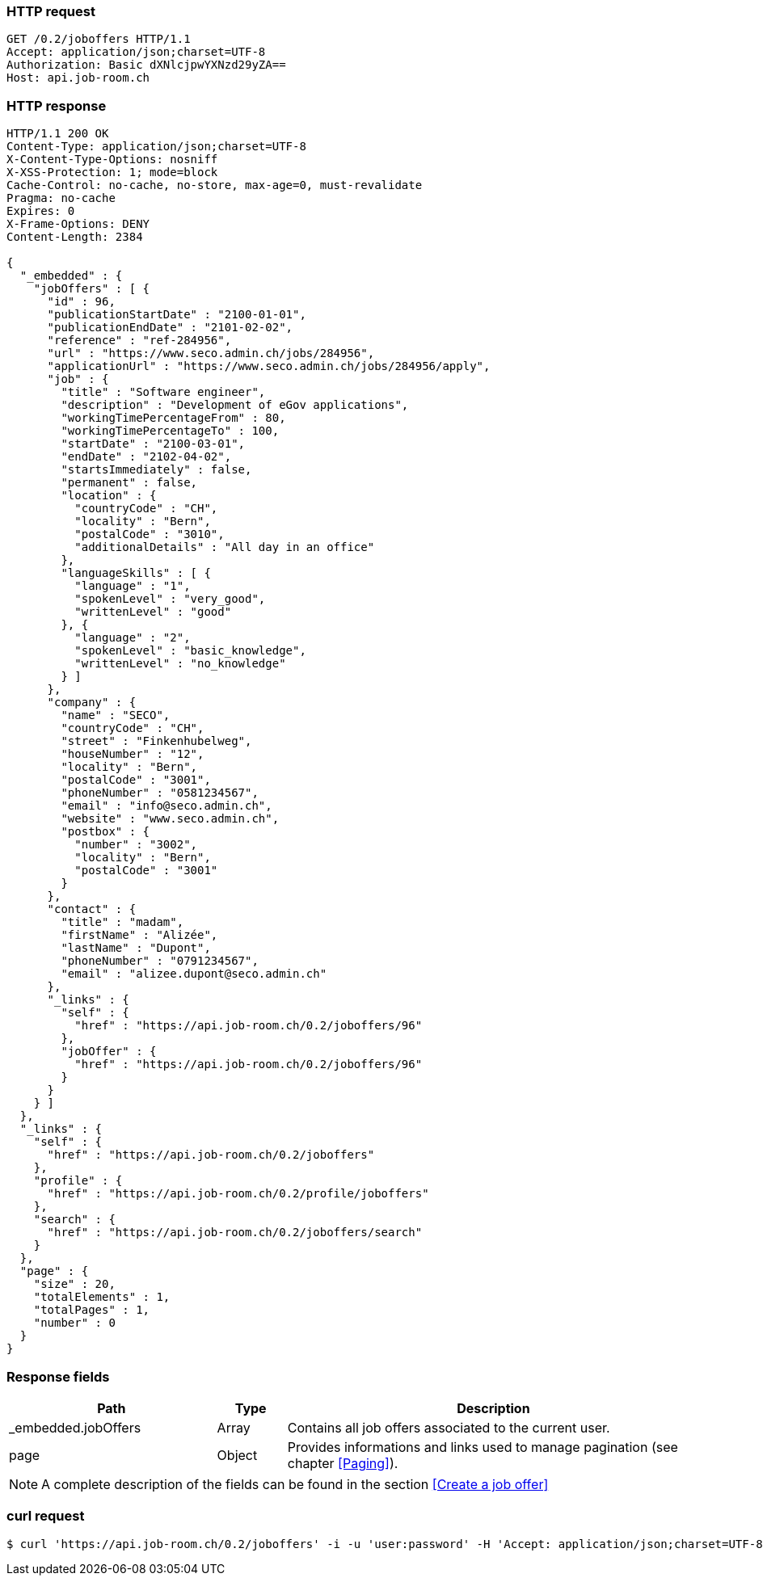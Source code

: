 === HTTP request
[source,http]
----
GET /0.2/joboffers HTTP/1.1
Accept: application/json;charset=UTF-8
Authorization: Basic dXNlcjpwYXNzd29yZA==
Host: api.job-room.ch
----

=== HTTP response
[source,http]
----
HTTP/1.1 200 OK
Content-Type: application/json;charset=UTF-8
X-Content-Type-Options: nosniff
X-XSS-Protection: 1; mode=block
Cache-Control: no-cache, no-store, max-age=0, must-revalidate
Pragma: no-cache
Expires: 0
X-Frame-Options: DENY
Content-Length: 2384

{
  "_embedded" : {
    "jobOffers" : [ {
      "id" : 96,
      "publicationStartDate" : "2100-01-01",
      "publicationEndDate" : "2101-02-02",
      "reference" : "ref-284956",
      "url" : "https://www.seco.admin.ch/jobs/284956",
      "applicationUrl" : "https://www.seco.admin.ch/jobs/284956/apply",
      "job" : {
        "title" : "Software engineer",
        "description" : "Development of eGov applications",
        "workingTimePercentageFrom" : 80,
        "workingTimePercentageTo" : 100,
        "startDate" : "2100-03-01",
        "endDate" : "2102-04-02",
        "startsImmediately" : false,
        "permanent" : false,
        "location" : {
          "countryCode" : "CH",
          "locality" : "Bern",
          "postalCode" : "3010",
          "additionalDetails" : "All day in an office"
        },
        "languageSkills" : [ {
          "language" : "1",
          "spokenLevel" : "very_good",
          "writtenLevel" : "good"
        }, {
          "language" : "2",
          "spokenLevel" : "basic_knowledge",
          "writtenLevel" : "no_knowledge"
        } ]
      },
      "company" : {
        "name" : "SECO",
        "countryCode" : "CH",
        "street" : "Finkenhubelweg",
        "houseNumber" : "12",
        "locality" : "Bern",
        "postalCode" : "3001",
        "phoneNumber" : "0581234567",
        "email" : "info@seco.admin.ch",
        "website" : "www.seco.admin.ch",
        "postbox" : {
          "number" : "3002",
          "locality" : "Bern",
          "postalCode" : "3001"
        }
      },
      "contact" : {
        "title" : "madam",
        "firstName" : "Alizée",
        "lastName" : "Dupont",
        "phoneNumber" : "0791234567",
        "email" : "alizee.dupont@seco.admin.ch"
      },
      "_links" : {
        "self" : {
          "href" : "https://api.job-room.ch/0.2/joboffers/96"
        },
        "jobOffer" : {
          "href" : "https://api.job-room.ch/0.2/joboffers/96"
        }
      }
    } ]
  },
  "_links" : {
    "self" : {
      "href" : "https://api.job-room.ch/0.2/joboffers"
    },
    "profile" : {
      "href" : "https://api.job-room.ch/0.2/profile/joboffers"
    },
    "search" : {
      "href" : "https://api.job-room.ch/0.2/joboffers/search"
    }
  },
  "page" : {
    "size" : 20,
    "totalElements" : 1,
    "totalPages" : 1,
    "number" : 0
  }
}
----

=== Response fields
[cols="30,10,60"]
|===
| Path | Type | Description

| _embedded.jobOffers | Array | Contains all job offers associated to the current user.
| page | Object | Provides informations and links used to manage pagination (see chapter <<Paging>>).
|===

NOTE: A complete description of the fields can be found in the section <<Create a job offer>>

=== curl request
[source,bash]
----
$ curl 'https://api.job-room.ch/0.2/joboffers' -i -u 'user:password' -H 'Accept: application/json;charset=UTF-8'
----
